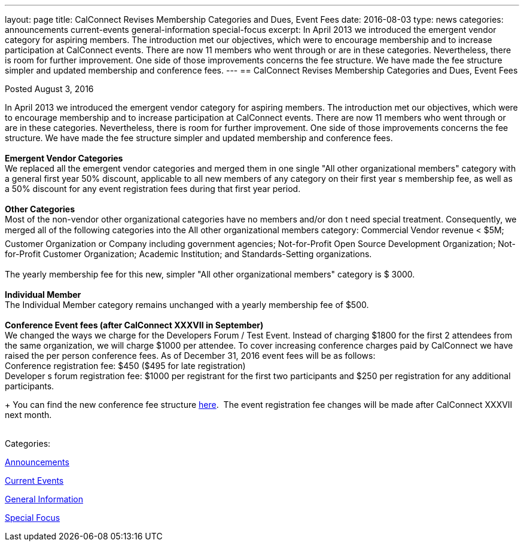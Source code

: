 ---
layout: page
title: CalConnect Revises Membership Categories and Dues, Event Fees
date: 2016-08-03
type: news
categories: announcements current-events general-information special-focus
excerpt: In April 2013 we introduced the emergent vendor category for aspiring members. The introduction met our objectives, which were to encourage membership and to increase participation at CalConnect events. There are now 11 members who went through or are in these categories. Nevertheless, there is room for further improvement. One side of those improvements concerns the fee structure. We have made the fee structure simpler and updated membership and conference fees.
---
== CalConnect Revises Membership Categories and Dues, Event Fees

[[node-406]]
Posted August 3, 2016 

In April 2013 we introduced the emergent vendor category for aspiring members. The introduction met our objectives, which were to encourage membership and to increase participation at CalConnect events. There are now 11 members who went through or are in these categories. Nevertheless, there is room for further improvement. One side of those improvements concerns the fee structure. We have made the fee structure simpler and updated membership and conference fees. +
 +
*Emergent Vendor Categories* +
 We replaced all the emergent vendor categories and merged them in one single "All other organizational members" category with a general first year 50% discount, applicable to all new members of any category on their first year s membership fee, as well as a 50% discount for any event registration fees during that first year period. +
 +
*Other Categories* +
 Most of the non-vendor other organizational categories have no members and/or don t need special treatment. Consequently, we merged all of the following categories into the All other organizational members category: Commercial Vendor revenue < $5M; Customer Organization or Company including government agencies; Not-for-Profit Open Source Development Organization; Not-for-Profit Customer Organization; Academic Institution; and Standards-Setting organizations. &nbsp; +
 +
 The yearly membership fee for this new, simpler "All other organizational members" category is $ 3000. +
 +
*Individual Member* +
 The Individual Member category remains unchanged with a yearly membership fee of $500. +
 +
*Conference Event fees (after CalConnect XXXVII in September)* +
 We changed the ways we charge for the Developers Forum / Test Event. Instead of charging $1800 for the first 2 attendees from the same organization, we will charge $1000 per attendee. To cover increasing conference charges paid by CalConnect we have raised the per person conference fees. As of December 31, 2016 event fees will be as follows: +
 Conference registration fee: $450 ($495 for late registration) +
 Developer s forum registration fee: $1000 per registrant for the first two participants and $250 per registration for any additional participants.

+
 You can find the new conference fee structure https://www.calconnect.org/membership-categories-and-fees[here].&nbsp; The event registration fee changes will be made after CalConnect XXXVII next month. +
 &nbsp;



Categories:&nbsp;

link:/news/announcements[Announcements]

link:/news/current-events[Current Events]

link:/news/general-information[General Information]

link:/news/special-focus[Special Focus]

